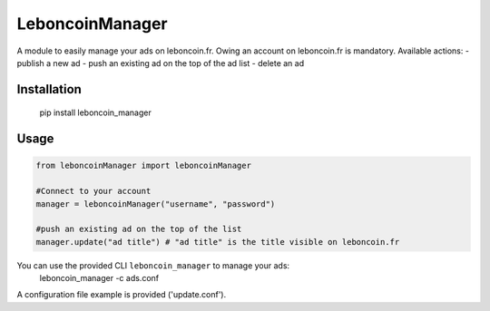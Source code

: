 LeboncoinManager
=======================

A module to easily manage your ads on leboncoin.fr. Owing an account
on leboncoin.fr is mandatory.
Available actions:
- publish a new ad
- push an existing ad on the top of the ad list
- delete an ad

Installation
------------

    pip install leboncoin_manager

Usage
-----

.. code:: python

    from leboncoinManager import leboncoinManager

    #Connect to your account
    manager = leboncoinManager("username", "password")

    #push an existing ad on the top of the list
    manager.update("ad title") # "ad title" is the title visible on leboncoin.fr

You can use the provided CLI ``leboncoin_manager`` to manage your ads:
    leboncoin_manager -c ads.conf

A configuration file example is provided ('update.conf').
